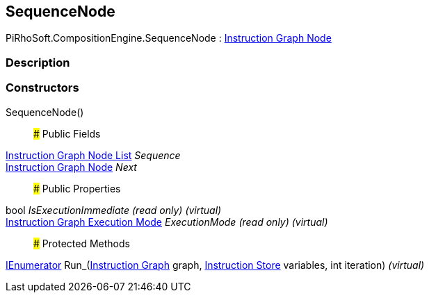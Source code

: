 [#reference/sequence-node]

## SequenceNode

PiRhoSoft.CompositionEngine.SequenceNode : <<manual/instruction-graph-node,Instruction Graph Node>>

### Description

### Constructors

SequenceNode()::

### Public Fields

<<manual/instruction-graph-node-list,Instruction Graph Node List>> _Sequence_::

<<manual/instruction-graph-node,Instruction Graph Node>> _Next_::

### Public Properties

bool _IsExecutionImmediate_ _(read only)_ _(virtual)_::

<<manual/instruction-graph-execution-mode,Instruction Graph Execution Mode>> _ExecutionMode_ _(read only)_ _(virtual)_::

### Protected Methods

https://docs.microsoft.com/en-us/dotnet/api/System.Collections.IEnumerator[IEnumerator^] Run_(<<manual/instruction-graph,Instruction Graph>> graph, <<manual/instruction-store,Instruction Store>> variables, int iteration) _(virtual)_::